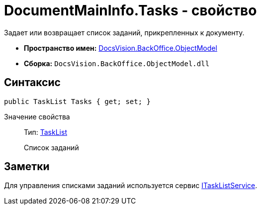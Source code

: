 = DocumentMainInfo.Tasks - свойство

Задает или возвращает список заданий, прикрепленных к документу.

* *Пространство имен:* xref:api/DocsVision/Platform/ObjectModel/ObjectModel_NS.adoc[DocsVision.BackOffice.ObjectModel]
* *Сборка:* `DocsVision.BackOffice.ObjectModel.dll`

== Синтаксис

[source,csharp]
----
public TaskList Tasks { get; set; }
----

Значение свойства::
Тип: xref:api/DocsVision/BackOffice/ObjectModel/TaskList_CL.adoc[TaskList]
+
Список заданий

== Заметки

Для управления списками заданий используется сервис xref:api/DocsVision/BackOffice/ObjectModel/Services/ITaskListService_IN.adoc[ITaskListService].
